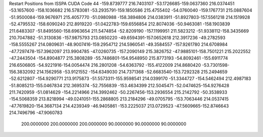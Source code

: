 Restart Positions from ISSPA CUDA Code
44
-159.8739777 216.7403107 -53.1726685-159.0637360 216.0374451 -53.1657600
-158.1036682 216.5783081 -53.2935791-159.1850586 215.4755402 -54.0760040
-159.1767731 215.0887604 -51.9500084-159.9676971 215.4057770 -51.0980988
-158.3894806 214.0383911 -51.8927803-157.5561218 214.1519928 -52.4795532
-158.6090240 212.8919220 -51.0422783-159.6556854 212.8074036 -50.9463081
-158.1903839 211.6483307 -51.8495560-158.6963654 211.5474854 -52.8209190
-157.1199951 211.5823212 -51.9338112-158.3435669 210.7047882 -51.3130836
-157.9875793 213.0850220 -49.6594391-157.0652618 212.3917236 -49.2782593
-158.5555267 214.0809631 -48.9007416-159.2954712 214.5960541 -49.3584557
-157.9261780 214.6708984 -47.7297478-157.3962097 213.9904785 -47.0260735
-157.2090149 215.3826752 -47.9885101-158.7501221 215.2022552 -47.2443504
-154.8904877 215.3808289 -55.7486801-154.9548950 215.8773193 -54.8092461
-155.6911774 216.6506805 -54.9221916-154.0054474 216.2801208 -54.6363792
-155.4122009 214.8680420 -53.7301598-156.3832092 214.1562958 -53.9121552
-154.6349030 214.7371368 -52.6683540-153.7292328 215.2494659 -52.6212807
-154.9290771 213.9175873 -51.5573311-155.9598541 214.0399170 -51.3344727
-154.5462494 212.4987183 -51.8085213-155.0467834 212.3695374 -52.7556839
-153.4634399 212.5045471 -52.0474625-154.9276428 211.7420959 -51.0814629
-154.2214966 214.3992462 -50.2267456-153.2936554 215.2142792 -50.3538933
-154.5068359 213.8218994 -49.0241051-155.2868805 213.2184296 -49.0705795
-153.7063446 214.0537415 -47.7619820-154.3687134 214.4239349 -46.9405861
-153.2225037 213.0729523 -47.5609665-152.8746643 214.7496796 -47.9060783
 200.0000000 200.0000000 200.0000000  90.0000000  90.0000000  90.0000000
